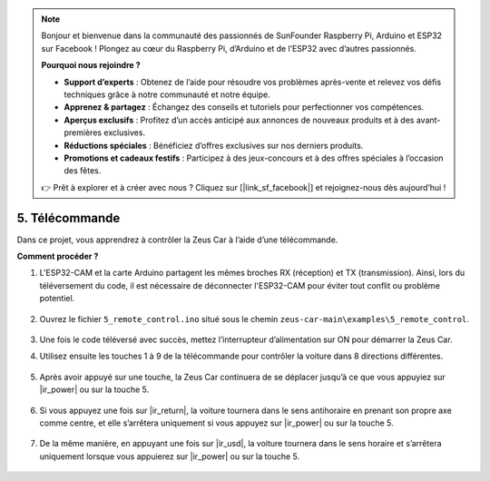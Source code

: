.. note::  

    Bonjour et bienvenue dans la communauté des passionnés de SunFounder Raspberry Pi, Arduino et ESP32 sur Facebook ! Plongez au cœur du Raspberry Pi, d’Arduino et de l’ESP32 avec d’autres passionnés.  

    **Pourquoi nous rejoindre ?**  

    - **Support d’experts** : Obtenez de l’aide pour résoudre vos problèmes après-vente et relevez vos défis techniques grâce à notre communauté et notre équipe.  
    - **Apprenez & partagez** : Échangez des conseils et tutoriels pour perfectionner vos compétences.  
    - **Aperçus exclusifs** : Profitez d’un accès anticipé aux annonces de nouveaux produits et à des avant-premières exclusives.  
    - **Réductions spéciales** : Bénéficiez d’offres exclusives sur nos derniers produits.  
    - **Promotions et cadeaux festifs** : Participez à des jeux-concours et à des offres spéciales à l’occasion des fêtes.  

    👉 Prêt à explorer et à créer avec nous ? Cliquez sur [|link_sf_facebook|] et rejoignez-nous dès aujourd’hui !  

5. Télécommande  
======================

Dans ce projet, vous apprendrez à contrôler la Zeus Car à l’aide d’une télécommande.  

.. raw:: html  

   <video loop autoplay muted style = "max-width:80%">  
      <source src="../_static/video/ir_control.mp4"  type="video/mp4">  
      Your browser does not support the video tag.
   </video>  

.. raw:: html  

    <br/> <br/>  

**Comment procéder ?**  

#. L'ESP32-CAM et la carte Arduino partagent les mêmes broches RX (réception) et TX (transmission). Ainsi, lors du téléversement du code, il est nécessaire de déconnecter l'ESP32-CAM pour éviter tout conflit ou problème potentiel.  

    .. image:: img/unplug_cam.png  
        :width: 400  
        :align: center  

#. Ouvrez le fichier ``5_remote_control.ino`` situé sous le chemin ``zeus-car-main\examples\5_remote_control``.  

    .. raw:: html  

        <iframe src=https://create.arduino.cc/editor/sunfounder01/8e74cf1b-9100-4e4d-ab63-f21ae40232a5/preview?embed style="height:510px;width:100%;margin:10px 0" frameborder=0></iframe>  

#. Une fois le code téléversé avec succès, mettez l’interrupteur d’alimentation sur ON pour démarrer la Zeus Car.  

#. Utilisez ensuite les touches 1 à 9 de la télécommande pour contrôler la voiture dans 8 directions différentes.  

    .. image:: img/ar_remote_control.png  
        :width: 600  
        :align: center  

#. Après avoir appuyé sur une touche, la Zeus Car continuera de se déplacer jusqu’à ce que vous appuyiez sur |ir_power| ou sur la touche 5.  

    .. image:: img/zeus_move.jpg  
        :width: 600  
        :align: center  

#. Si vous appuyez une fois sur |ir_return|, la voiture tournera dans le sens antihoraire en prenant son propre axe comme centre, et elle s’arrêtera uniquement si vous appuyez sur |ir_power| ou sur la touche 5.  

    .. image:: img/zeus_turn_left.jpg  
        :width: 600  
        :align: center  

#. De la même manière, en appuyant une fois sur |ir_usd|, la voiture tournera dans le sens horaire et s’arrêtera uniquement lorsque vous appuierez sur |ir_power| ou sur la touche 5.  

    .. image:: img/zeus_turn_right.jpg  
        :width: 600  
        :align: center  